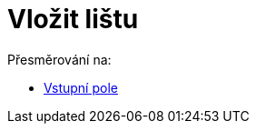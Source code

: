 = Vložit lištu
ifdef::env-github[:imagesdir: /cs/modules/ROOT/assets/images]

Přesměrování na:

* xref:/Vstupní_pole.adoc[Vstupní pole]

